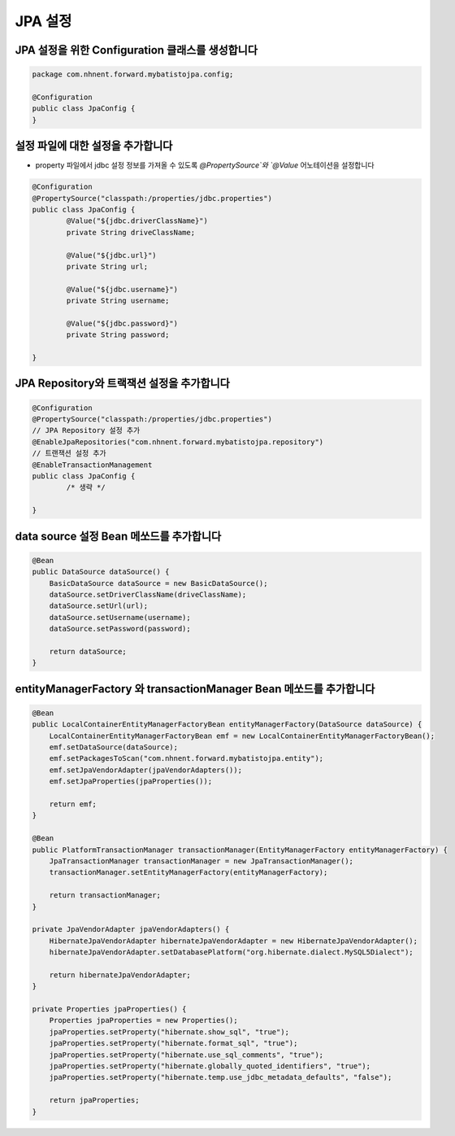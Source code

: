 *********
JPA 설정
*********

JPA 설정을 위한 Configuration 클래스를 생성합니다
=================================================

.. code-block:: java

    package com.nhnent.forward.mybatistojpa.config;

    @Configuration
    public class JpaConfig {
    }    

설정 파일에 대한 설정을 추가합니다
===================================

* property 파일에서 jdbc 설정 정보를 가져올 수 있도록 `@PropertySource`와 `@Value` 어노테이션을 설정합니다

.. code-block:: java

    @Configuration
    @PropertySource("classpath:/properties/jdbc.properties")
    public class JpaConfig {
            @Value("${jdbc.driverClassName}")
            private String driveClassName;

            @Value("${jdbc.url}")
            private String url;

            @Value("${jdbc.username}")
            private String username;

            @Value("${jdbc.password}")
            private String password;

    }    

JPA Repository와 트랙잭션 설정을 추가합니다
=============================================

.. code-block:: java

    @Configuration
    @PropertySource("classpath:/properties/jdbc.properties")
    // JPA Repository 설정 추가 
    @EnableJpaRepositories("com.nhnent.forward.mybatistojpa.repository")
    // 트랜잭션 설정 추가
    @EnableTransactionManagement
    public class JpaConfig {
            /* 생략 */

    }    

data source 설정 Bean 메쏘드를 추가합니다
==========================================

.. code-block:: java

    @Bean
    public DataSource dataSource() {
        BasicDataSource dataSource = new BasicDataSource();
        dataSource.setDriverClassName(driveClassName);
        dataSource.setUrl(url);
        dataSource.setUsername(username);
        dataSource.setPassword(password);

        return dataSource;
    }

entityManagerFactory 와 transactionManager Bean 메쏘드를 추가합니다
===========================================================

.. code-block:: java

    @Bean
    public LocalContainerEntityManagerFactoryBean entityManagerFactory(DataSource dataSource) {
        LocalContainerEntityManagerFactoryBean emf = new LocalContainerEntityManagerFactoryBean();
        emf.setDataSource(dataSource);
        emf.setPackagesToScan("com.nhnent.forward.mybatistojpa.entity");
        emf.setJpaVendorAdapter(jpaVendorAdapters());
        emf.setJpaProperties(jpaProperties());

        return emf;
    }

    @Bean
    public PlatformTransactionManager transactionManager(EntityManagerFactory entityManagerFactory) {
        JpaTransactionManager transactionManager = new JpaTransactionManager();
        transactionManager.setEntityManagerFactory(entityManagerFactory);

        return transactionManager;
    }

    private JpaVendorAdapter jpaVendorAdapters() {
        HibernateJpaVendorAdapter hibernateJpaVendorAdapter = new HibernateJpaVendorAdapter();
        hibernateJpaVendorAdapter.setDatabasePlatform("org.hibernate.dialect.MySQL5Dialect");

        return hibernateJpaVendorAdapter;
    }

    private Properties jpaProperties() {
        Properties jpaProperties = new Properties();
        jpaProperties.setProperty("hibernate.show_sql", "true");
        jpaProperties.setProperty("hibernate.format_sql", "true");
        jpaProperties.setProperty("hibernate.use_sql_comments", "true");
        jpaProperties.setProperty("hibernate.globally_quoted_identifiers", "true");
        jpaProperties.setProperty("hibernate.temp.use_jdbc_metadata_defaults", "false");

        return jpaProperties;
    }


